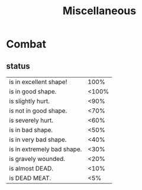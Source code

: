 #+title: Miscellaneous

* Combat
** status
    | is in excellent shape!     |  100% |
    | is in good shape.          | <100% |
    | is slightly hurt.          |  <90% |
    | is not in good shape.      |  <70% |
    | is severely hurt.          |  <60% |
    | is in bad shape.           |  <50% |
    | is in very bad shape.      |  <40% |
    | is in extremely bad shape. |  <30% |
    | is gravely wounded.        |  <20% |
    | is almost DEAD.            |  <10% |
    | is DEAD MEAT.              |   <5% |
